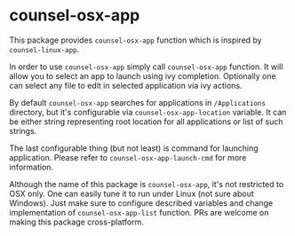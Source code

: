 * counsel-osx-app

[[https://github.com/syl20bnr/spacemacs][file:https://cdn.rawgit.com/syl20bnr/spacemacs/442d025779da2f62fc86c2082703697714db6514/assets/spacemacs-badge.svg]]

This package provides ~counsel-osx-app~ function which is inspired by
~counsel-linux-app~.

In order to use ~counsel-osx-app~ simply call ~counsel-osx-app~ function. It
will allow you to select an app to launch using ivy completion. Optionally one
can select any file to edit in selected application via ivy actions.

By default ~counsel-osx-app~ searches for applications in ~/Applications~
directory, but it's configurable via ~counsel-osx-app-location~ variable. It can be
either string representing root location for all applications or list of such
strings.

The last configurable thing (but not least) is command for launching
application. Please refer to ~counsel-osx-app-launch-cmd~ for more information.

Although the name of this package is ~counsel-osx-app~, it's not restricted to
OSX only. One can easily tune it to run under Linux (not sure about Windows).
Just make sure to configure described variables and change implementation of
~counsel-osx-app-list~ function. PRs are welcome on making this package
cross-platform.
